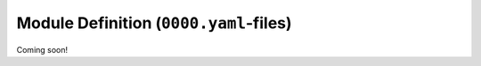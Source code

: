 .. sectionauthor:: Jonathon Love

=======================================
Module Definition (``0000.yaml``-files)
=======================================

Coming soon!
